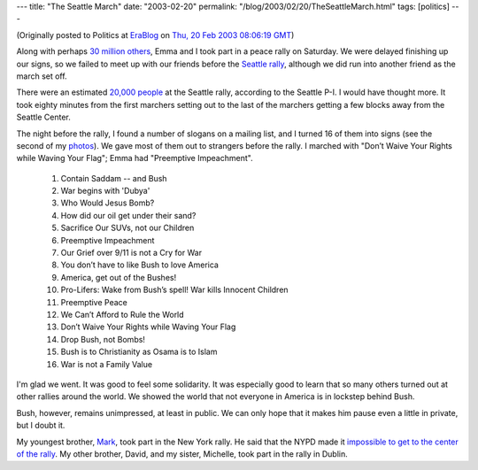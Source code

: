 ---
title: "The Seattle March"
date: "2003-02-20"
permalink: "/blog/2003/02/20/TheSeattleMarch.html"
tags: [politics]
---



.. image:: /content/binary/15Feb2003-rally.jpg

(Originally posted to Politics at
`EraBlog <http://erablog.net/blogs/george_v_reilly/>`_ on
`Thu, 20 Feb 2003 08:06:19 GMT <http://EraBlog.NET/filters/9226.post>`_)

Along with perhaps
`30 million others <http://www.guardian.co.uk/antiwar/story/0,12809,897098,00.html>`_,
Emma and I took part in a peace
rally on Saturday. We were delayed finishing up our signs, so we failed to
meet up with our friends before the `Seattle rally <http://www.feb15.org/>`_,
although we did run into
another friend as the march set off.

There were an estimated `20,000 people
<http://seattlepi.nwsource.com/local/aplocal_story.asp?category=6420&slug=WA%20Anti%20War%20Protests%20Wash>`_
at the Seattle rally, according to
the Seattle P-I. I would have thought more. It took eighty minutes from the
first marchers setting out to the last of the marchers getting a few blocks
away from the Seattle Center.

The night before the rally, I found a number of slogans on a mailing list,
and I turned 16 of them into signs (see the second of my `photos
<http://www.george-reilly.com/sea-peace-feb15/index.html>`_). We gave
most of them out to strangers before the rally. I marched with "Don’t Waive
Your Rights while Waving Your Flag"; Emma had "Preemptive Impeachment".

  1. Contain Saddam -- and Bush
  2. War begins with 'Dubya'
  3. Who Would Jesus Bomb?
  4. How did our oil get under their sand?
  5. Sacrifice Our SUVs, not our Children
  6. Preemptive Impeachment
  7. Our Grief over 9/11 is not a Cry for War
  8. You don’t have to like Bush to love America
  9. America, get out of the Bushes!
  10. Pro-Lifers: Wake from Bush’s spell! War kills Innocent Children
  11. Preemptive Peace
  12. We Can’t Afford to Rule the World
  13. Don’t Waive Your Rights while Waving Your Flag
  14. Drop Bush, not Bombs!
  15. Bush is to Christianity as Osama is to Islam
  16. War is not a Family Value

I'm glad we went. It was good to feel some solidarity. It was especially
good to learn that so many others turned out at other rallies around the
world. We showed the world that not everyone in America is in lockstep
behind Bush.

Bush, however, remains unimpressed, at least in public. We can only hope
that it makes him pause even a little in private, but I doubt it.

My youngest brother, `Mark <http://www.alienresident.net/>`_,
took part in the New York rally. He said that
the NYPD made it `impossible to get to the center of the rally
<http://www.warblogging.com/archives/000501.php>`_. My other
brother, David, and my sister, Michelle, took part in the rally in Dublin.

.. _permalink:
    /blog/2003/02/20/TheSeattleMarch.html
